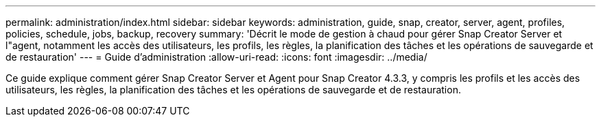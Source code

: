 ---
permalink: administration/index.html 
sidebar: sidebar 
keywords: administration, guide, snap, creator, server, agent, profiles, policies, schedule, jobs, backup, recovery 
summary: 'Décrit le mode de gestion à chaud pour gérer Snap Creator Server et l"agent, notamment les accès des utilisateurs, les profils, les règles, la planification des tâches et les opérations de sauvegarde et de restauration' 
---
= Guide d'administration
:allow-uri-read: 
:icons: font
:imagesdir: ../media/


[role="Lead"]
Ce guide explique comment gérer Snap Creator Server et Agent pour Snap Creator 4.3.3, y compris les profils et les accès des utilisateurs, les règles, la planification des tâches et les opérations de sauvegarde et de restauration.
